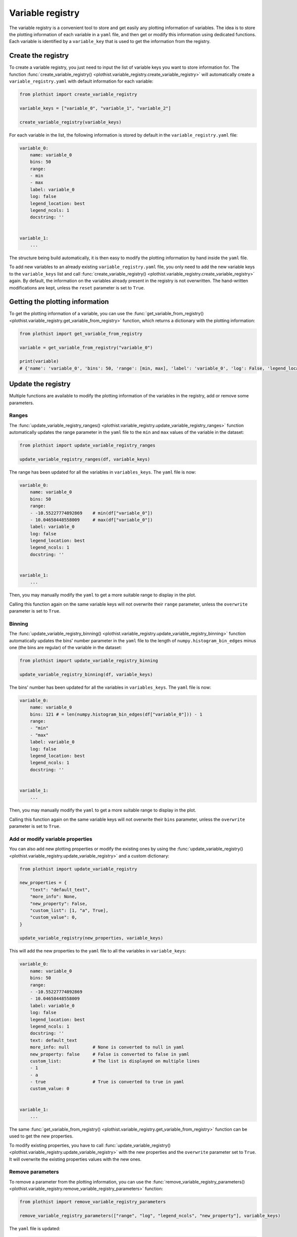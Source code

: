 .. _basics-variable_registry-label:

=================
Variable registry
=================

The variable registry is a convenient tool to store and get easily any plotting information of variables. The idea is to store the plotting information of each variable in a ``yaml`` file, and then get or modify this information using dedicated functions. Each variable is identified by a ``variable_key`` that is used to get the information from the registry.

Create the registry
===================

To create a variable registry, you just need to input the list of variable keys you want to store information for. The function :func:`create_variable_registry() <plothist.variable_registry.create_variable_registry>` will automatically create a ``variable_registry.yaml`` with default information for each variable:

.. code-block:: python

    from plothist import create_variable_registry

    variable_keys = ["variable_0", "variable_1", "variable_2"]

    create_variable_registry(variable_keys)

For each variable in the list, the following information is stored by default in the ``variable_registry.yaml`` file:

.. code-block:: yaml

    variable_0:
        name: variable_0
        bins: 50
        range:
        - min
        - max
        label: variable_0
        log: false
        legend_location: best
        legend_ncols: 1
        docstring: ''


    variable_1:
        ...

The structure being build automatically, it is then easy to modify the plotting information by hand inside the ``yaml`` file.

To add new variables to an already existing ``variable_registry.yaml`` file, you only need to add the new variable keys to the ``variable_keys`` list and call :func:`create_variable_registry() <plothist.variable_registry.create_variable_registry>` again. By default, the information on the variables already present in the registry is not overwritten. The hand-written modifications are kept, unless the ``reset`` parameter is set to ``True``.

Getting the plotting information
================================

To get the plotting information of a variable, you can use the :func:`get_variable_from_registry() <plothist.variable_registry.get_variable_from_registry>` function, which returns a dictionary with the plotting information:

.. code-block:: python

    from plothist import get_variable_from_registry

    variable = get_variable_from_registry("variable_0")

    print(variable)
    # {'name': 'variable_0', 'bins': 50, 'range': [min, max], 'label': 'variable_0', 'log': False, 'legend_location': 'best', 'legend_ncols': 1, 'docstring': ''}


Update the registry
===================

Multiple functions are available to modify the plotting information of the variables in the registry, add or remove some parameters.

Ranges
------

The :func:`update_variable_registry_ranges() <plothist.variable_registry.update_variable_registry_ranges>` function automatically updates the range parameter in the ``yaml`` file to the ``min`` and ``max`` values of the variable in the dataset:

.. code-block:: python

    from plothist import update_variable_registry_ranges

    update_variable_registry_ranges(df, variable_keys)

The range has been updated for all the variables in ``variables_keys``. The ``yaml`` file is now:

.. code-block:: yaml

    variable_0:
        name: variable_0
        bins: 50
        range:
        - -10.55227774892869    # min(df["variable_0"])
        - 10.04658448558009     # max(df["variable_0"])
        label: variable_0
        log: false
        legend_location: best
        legend_ncols: 1
        docstring: ''


    variable_1:
        ...

Then, you may manually modify the ``yaml`` to get a more suitable range to display in the plot.

Calling this function again on the same variable keys will not overwrite their ``range`` parameter, unless the ``overwrite`` parameter is set to ``True``.

Binning
------

The :func:`update_variable_registry_binning() <plothist.variable_registry.update_variable_registry_binning>` function automatically updates the bins' number parameter in the ``yaml`` file to the length of ``numpy.histogram_bin_edges`` minus one (the bins are regular) of the variable in the dataset:

.. code-block:: python

    from plothist import update_variable_registry_binning

    update_variable_registry_binning(df, variable_keys)

The bins' number has been updated for all the variables in ``variables_keys``. The ``yaml`` file is now:

.. code-block:: yaml

    variable_0:
        name: variable_0
        bins: 121 # = len(numpy.histogram_bin_edges(df["variable_0"])) - 1
        range:
        - "min"
        - "max"
        label: variable_0
        log: false
        legend_location: best
        legend_ncols: 1
        docstring: ''


    variable_1:
        ...

Then, you may manually modify the ``yaml`` to get a more suitable range to display in the plot.

Calling this function again on the same variable keys will not overwrite their ``bins`` parameter, unless the ``overwrite`` parameter is set to ``True``.

Add or modify variable properties
---------------------------------

You can also add new plotting properties or modify the existing ones by using the :func:`update_variable_registry() <plothist.variable_registry.update_variable_registry>` and a custom dictionary:

.. code-block:: python

    from plothist import update_variable_registry

    new_properties = {
        "text": "default_text",
        "more_info": None,
        "new_property": False,
        "custom_list": [1, "a", True],
        "custom_value": 0,
    }

    update_variable_registry(new_properties, variable_keys)

This will add the new properties to the ``yaml`` file to all the variables in ``variable_keys``:

.. code-block:: yaml

    variable_0:
        name: variable_0
        bins: 50
        range:
        - -10.55227774892869
        - 10.04658448558009
        label: variable_0
        log: false
        legend_location: best
        legend_ncols: 1
        docstring: ''
        text: default_text
        more_info: null         # None is converted to null in yaml
        new_property: false     # False is converted to false in yaml
        custom_list:            # The list is displayed on multiple lines
        - 1
        - a
        - true                  # True is converted to true in yaml
        custom_value: 0


    variable_1:
        ...

The same :func:`get_variable_from_registry() <plothist.variable_registry.get_variable_from_registry>` function can be used to get the new properties.

To modify existing properties, you have to call :func:`update_variable_registry() <plothist.variable_registry.update_variable_registry>` with the new properties and the ``overwrite`` parameter set to ``True``. It will overwrite the existing properties values with the new ones.


Remove parameters
-----------------

To remove a parameter from the plotting information, you can use the :func:`remove_variable_registry_parameters() <plothist.variable_registry.remove_variable_registry_parameters>` function:

.. code-block:: python

    from plothist import remove_variable_registry_parameters

    remove_variable_registry_parameters(["range", "log", "legend_ncols", "new_property"], variable_keys)

The ``yaml`` file is updated:

.. code-block:: yaml

    variable_0:
        name: variable_0
        bins: 50
        label: variable_0
        legend_location: best
        docstring: ''
        text: default_text
        more_info: null
        custom_list:
        - 1
        - a
        - true
        custom_value: 0


    variable_1:
        ...


Simple example
==============

Here is an example of how to create, update, and use the variable registry to plot histograms. A similar example can be found in :ref:`basics-2d_hist-correlation-label`.

.. code-block:: python

    from plothist import (
        make_hist,
        plot_hist,
        create_variable_registry,
        update_variable_registry,
        update_variable_registry_ranges,
        update_variable_registry_binning,
        get_variable_from_registry,
        add_text,
    )
    import matplotlib.pyplot as plt

    variable_keys = ["variable_0", "variable_1", "variable_2"]

    # Create the registry
    create_variable_registry(variable_keys)

    # Update the ranges
    update_variable_registry_ranges(df, variable_keys)

    # Update the bins' number
    update_variable_registry_binning(df, variable_keys)

    # Add custom info
    update_variable_registry({"text": "my analysis"}, variable_keys)

    for variable_key in variable_keys:
        # Get the variable information using the key. variable is a dictionary
        variable = get_variable_from_registry(variable_key)

        fig, ax = plt.subplots()

        # Make the histogram using the variable information from the registry
        h = make_hist(df[variable["name"]], bins=variable["bins"], range=variable["range"])
        plot_hist(h, ax=ax)

        # Get the label and range from the registry
        ax.set_xlabel(variable["label"])
        ax.set_xlim(variable["range"])
        ax.set_ylabel("Entries")

        # Get the custom text from the registry
        add_text(variable["text"], ax=ax)

        fig.savefig(f"{variable_key}.pdf", bbox_inches="tight")

Advanced example
================

It is sometimes useful to plot the same variable with different plotting parameters. A variable is identified by its ``variable_key`` using :func:`get_variable_from_registry() <plothist.variable_registry.get_variable_from_registry>`, and the ``name`` is the variable name in the dataset.

Example: to plot a zoom on a variable but still keep the original one, you can create a new variable key with the same ``name`` and different plotting parameters:

.. code-block:: yaml

    variable_0:
        name: variable_0
        bins: 50
        range:
        - -10
        - 10
        label: $Variable_{0}$
        log: false
        legend_location: best
        legend_ncols: 1
        docstring: ''

    variable_0_zoom:
        name: variable_0
        bins: 50
        range:
        - -1
        - 1
        label: $Zoom of Variable_{0}$
        log: false
        legend_location: upper right
        legend_ncols: 1
        docstring: ''


    variable_1:
        ...

and then just call the new variable key:

.. code-block:: python

    variable_keys = ["variable_0", "variable_0_zoom", "variable_1"]

    for variable_key in variable_keys:
        variable = get_variable_from_registry(variable_key)
        ...
